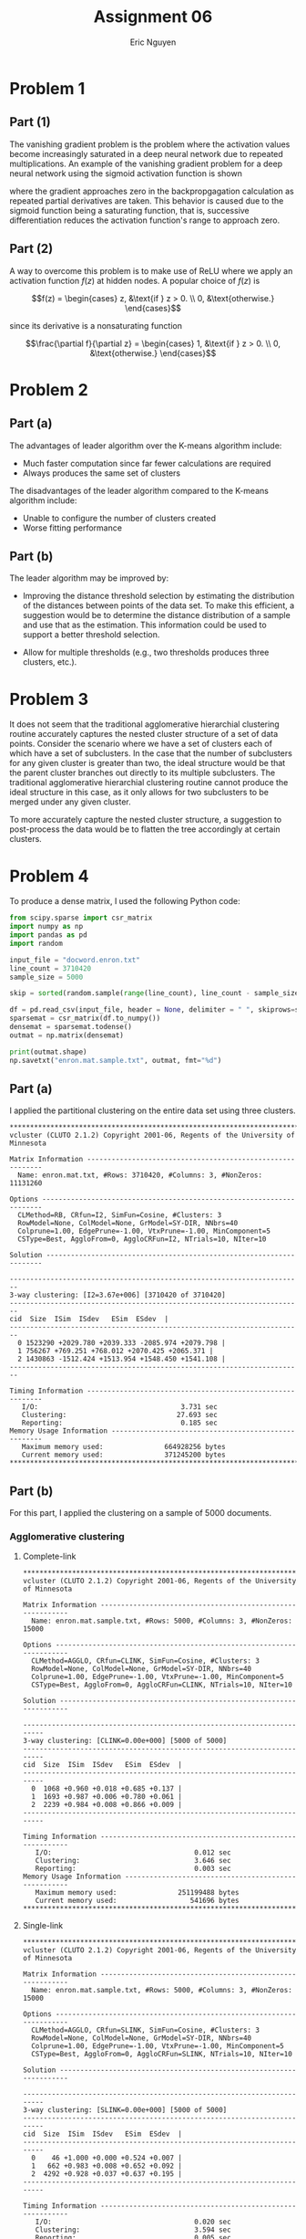 #+TITLE: Assignment 06
#+AUTHOR: Eric Nguyen
#+OPTIONS: toc:nil num:nil
#+LATEX_HEADER: \usepackage[margin=1in]{geometry}
#+LATEX_HEADER: \frenchspacing
#+LATEX_CLASS_OPTIONS: [12pt]

* Problem 1

** Part (1)

The vanishing gradient problem is the problem where the activation values become increasingly saturated in a deep neural network due to repeated multiplications.
An example of the vanishing gradient problem for a deep neural network using the sigmoid activation function is shown

[[./img/assignment-06-p1.png]]

where the gradient approaches zero in the backpropgagation calculation as repeated partial derivatives are taken.
This behavior is caused due to the sigmoid function being a saturating function, that is, successive differentiation reduces the activation function's range to approach zero.

** Part (2)

A way to overcome this problem is to make use of ReLU where we apply an activation function \(f(z)\) at hidden nodes.
A popular choice of \(f(z)\) is

\[f(z) = \begin{cases} z, &\text{if } z > 0. \\ 0, &\text{otherwise.} \end{cases}\]

since its derivative is a nonsaturating function

\[\frac{\partial f}{\partial z} = \begin{cases} 1, &\text{if } z > 0. \\ 0, &\text{otherwise.} \end{cases}\]

* Problem 2

** Part (a)

The advantages of leader algorithm over the K-means algorithm include:
- Much faster computation since far fewer calculations are required
- Always produces the same set of clusters
The disadvantages of the leader algorithm compared to the K-means algorithm include:
- Unable to configure the number of clusters created
- Worse fitting performance

** Part (b)

The leader algorithm may be improved by:

- Improving the distance threshold selection by estimating the distribution of the distances between points of the data set.
  To make this efficient, a suggestion would be to determine the distance distribution of a sample and use that as the estimation.
  This information could be used to support a better threshold selection.

- Allow for multiple thresholds (e.g., two thresholds produces three clusters, etc.).

* Problem 3

It does not seem that the traditional agglomerative hierarchial clustering routine accurately captures the nested cluster structure of a set of data points.
Consider the scenario where we have a set of clusters each of which have a set of subclusters.
In the case that the number of subclusters for any given cluster is greater than two, the ideal structure would be that the parent cluster branches out directly to its multiple subclusters.
The traditional agglomerative hierarchial clustering routine cannot produce the ideal structure in this case, as it only allows for two subclusters to be merged under any given cluster.

To more accurately capture the nested cluster structure, a suggestion to post-process the data would be to flatten the tree accordingly at certain clusters.

* Problem 4

To produce a dense matrix, I used the following Python code:

#+begin_src python
from scipy.sparse import csr_matrix
import numpy as np
import pandas as pd
import random

input_file = "docword.enron.txt"
line_count = 3710420
sample_size = 5000

skip = sorted(random.sample(range(line_count), line_count - sample_size))

df = pd.read_csv(input_file, header = None, delimiter = " ", skiprows=skip)
sparsemat = csr_matrix(df.to_numpy())
densemat = sparsemat.todense()
outmat = np.matrix(densemat)

print(outmat.shape)
np.savetxt("enron.mat.sample.txt", outmat, fmt="%d")
#+end_src

** Part (a)

I applied the partitional clustering on the entire data set using three clusters.

#+begin_example
********************************************************************************
vcluster (CLUTO 2.1.2) Copyright 2001-06, Regents of the University of Minnesota

Matrix Information -----------------------------------------------------------
  Name: enron.mat.txt, #Rows: 3710420, #Columns: 3, #NonZeros: 11131260

Options ----------------------------------------------------------------------
  CLMethod=RB, CRfun=I2, SimFun=Cosine, #Clusters: 3
  RowModel=None, ColModel=None, GrModel=SY-DIR, NNbrs=40
  Colprune=1.00, EdgePrune=-1.00, VtxPrune=-1.00, MinComponent=5
  CSType=Best, AggloFrom=0, AggloCRFun=I2, NTrials=10, NIter=10

Solution ---------------------------------------------------------------------

------------------------------------------------------------------------
3-way clustering: [I2=3.67e+006] [3710420 of 3710420]
------------------------------------------------------------------------
cid  Size  ISim  ISdev   ESim  ESdev  |
------------------------------------------------------------------------
  0 1523290 +2029.780 +2039.333 -2085.974 +2079.798 |
  1 756267 +769.251 +768.012 +2070.425 +2065.371 |
  2 1430863 -1512.424 +1513.954 +1548.450 +1541.108 |
------------------------------------------------------------------------

Timing Information -----------------------------------------------------------
   I/O:                                   3.731 sec
   Clustering:                           27.693 sec
   Reporting:                             0.185 sec
Memory Usage Information -----------------------------------------------------
   Maximum memory used:               664928256 bytes
   Current memory used:               371245200 bytes
********************************************************************************
#+end_example

** Part (b)

For this part, I applied the clustering on a sample of 5000 documents.

*** Agglomerative clustering

**** Complete-link

#+begin_example
,********************************************************************************
vcluster (CLUTO 2.1.2) Copyright 2001-06, Regents of the University of Minnesota

Matrix Information -----------------------------------------------------------
  Name: enron.mat.sample.txt, #Rows: 5000, #Columns: 3, #NonZeros: 15000

Options ----------------------------------------------------------------------
  CLMethod=AGGLO, CRfun=CLINK, SimFun=Cosine, #Clusters: 3
  RowModel=None, ColModel=None, GrModel=SY-DIR, NNbrs=40
  Colprune=1.00, EdgePrune=-1.00, VtxPrune=-1.00, MinComponent=5
  CSType=Best, AggloFrom=0, AggloCRFun=CLINK, NTrials=10, NIter=10

Solution ---------------------------------------------------------------------

------------------------------------------------------------------------
3-way clustering: [CLINK=0.00e+000] [5000 of 5000]
------------------------------------------------------------------------
cid  Size  ISim  ISdev   ESim  ESdev  |
------------------------------------------------------------------------
  0  1068 +0.960 +0.018 +0.685 +0.137 |
  1  1693 +0.987 +0.006 +0.780 +0.061 |
  2  2239 +0.984 +0.008 +0.866 +0.009 |
------------------------------------------------------------------------

Timing Information -----------------------------------------------------------
   I/O:                                   0.012 sec
   Clustering:                            3.646 sec
   Reporting:                             0.003 sec
Memory Usage Information -----------------------------------------------------
   Maximum memory used:               251199488 bytes
   Current memory used:                  541696 bytes
,********************************************************************************
#+end_example

**** Single-link

#+begin_example
,********************************************************************************
vcluster (CLUTO 2.1.2) Copyright 2001-06, Regents of the University of Minnesota

Matrix Information -----------------------------------------------------------
  Name: enron.mat.sample.txt, #Rows: 5000, #Columns: 3, #NonZeros: 15000

Options ----------------------------------------------------------------------
  CLMethod=AGGLO, CRfun=SLINK, SimFun=Cosine, #Clusters: 3
  RowModel=None, ColModel=None, GrModel=SY-DIR, NNbrs=40
  Colprune=1.00, EdgePrune=-1.00, VtxPrune=-1.00, MinComponent=5
  CSType=Best, AggloFrom=0, AggloCRFun=SLINK, NTrials=10, NIter=10

Solution ---------------------------------------------------------------------

------------------------------------------------------------------------
3-way clustering: [SLINK=0.00e+000] [5000 of 5000]
------------------------------------------------------------------------
cid  Size  ISim  ISdev   ESim  ESdev  |
------------------------------------------------------------------------
  0    46 +1.000 +0.000 +0.524 +0.007 |
  1   662 +0.983 +0.008 +0.652 +0.092 |
  2  4292 +0.928 +0.037 +0.637 +0.195 |
------------------------------------------------------------------------

Timing Information -----------------------------------------------------------
   I/O:                                   0.020 sec
   Clustering:                            3.594 sec
   Reporting:                             0.005 sec
Memory Usage Information -----------------------------------------------------
   Maximum memory used:               251133952 bytes
   Current memory used:                  541696 bytes
,********************************************************************************
#+end_example

**** Comparison

Complete-link clusters tend to have similar sizes, while single-link clusters sizes are much different from each other.
While it is hard to tell, it seems that the single-link merging scheme produces better results on inspection of =ISim= and =ESim= columns.

*** Single-link graph clustering

**** Cosine similarity

#+begin_example
,********************************************************************************
vcluster (CLUTO 2.1.2) Copyright 2001-06, Regents of the University of Minnesota

Matrix Information -----------------------------------------------------------
  Name: enron.mat.sample.txt, #Rows: 5000, #Columns: 3, #NonZeros: 15000

Options ----------------------------------------------------------------------
  CLMethod=GRAPH, CRfun=Cut, SimFun=Cosine, #Clusters: 3
  RowModel=None, ColModel=None, GrModel=SY-DIR, NNbrs=40
  Colprune=1.00, EdgePrune=-1.00, VtxPrune=-1.00, MinComponent=5
  CSType=Best, AggloFrom=0, AggloCRFun=SLINK_W, NTrials=10, NIter=10

Solution ---------------------------------------------------------------------

------------------------------------------------------------------------
3-way clustering: [Cut=9.34e+004] [5000 of 5000]
------------------------------------------------------------------------
cid  Size  ISim  ISdev   ESim  ESdev  |
------------------------------------------------------------------------
  0   798 +0.047 +0.004 +0.000 +0.000 |
  1  1687 +0.022 +0.002 +0.000 +0.000 |
  2  2515 +0.015 +0.001 +0.000 +0.000 |
------------------------------------------------------------------------

Timing Information -----------------------------------------------------------
   I/O:                                   0.004 sec
   Clustering:                            0.404 sec
   Reporting:                             0.005 sec
Memory Usage Information -----------------------------------------------------
   Maximum memory used:                10878976 bytes
   Current memory used:                 2354776 bytes
,********************************************************************************
#+end_example

**** Euclidean distance similarity

#+begin_example
,********************************************************************************
vcluster (CLUTO 2.1.2) Copyright 2001-06, Regents of the University of Minnesota

Matrix Information -----------------------------------------------------------
  Name: enron.mat.sample.txt, #Rows: 5000, #Columns: 3, #NonZeros: 15000

Options ----------------------------------------------------------------------
  CLMethod=GRAPH, CRfun=Cut, SimFun=EuclDist, #Clusters: 3
  RowModel=None, ColModel=None, GrModel=SY-DIR, NNbrs=40
  Colprune=1.00, EdgePrune=-1.00, VtxPrune=-1.00, MinComponent=5
  CSType=Best, AggloFrom=0, AggloCRFun=SLINK_W, NTrials=10, NIter=10

Solution ---------------------------------------------------------------------

------------------------------------------------------------------------
3-way clustering: [Cut=8.13e+004] [5000 of 5000]
------------------------------------------------------------------------
cid  Size  ISim  ISdev   ESim  ESdev  |
------------------------------------------------------------------------
  0  1572 +0.021 +0.003 +0.000 +0.001 |
  1  1503 +0.020 +0.003 +0.000 +0.001 |
  2  1925 +0.017 +0.003 +0.000 +0.001 |
------------------------------------------------------------------------

Timing Information -----------------------------------------------------------
   I/O:                                   0.004 sec
   Clustering:                            0.401 sec
   Reporting:                             0.005 sec
Memory Usage Information -----------------------------------------------------
   Maximum memory used:                10289152 bytes
   Current memory used:                 2223648 bytes
,********************************************************************************
#+end_example

**** Comparison

The cosine similarity measure yields better clustering performance as shown upon inspection of the =ISim= column.

* Problem 5

1. Anomaly detection
2. Data stream mining
3. A/B testing at scale
4. Mining big time series
5. Graph mining
